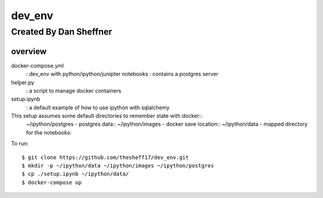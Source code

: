 dev_env
=======

Created By Dan Sheffner
-----------------------


overview
~~~~~~~~~~~~~

docker-compose.yml 
    : dev_env with python/ipython/junipter notebooks
    : contains a postgres server
helper.py
    : a script to manage docker containers
setup.ipynb
    : a default example of how to use ipython with sqlalchemy

This setup assumes some default directories to remember state with docker::
    ~/ipython/postgres - postgres data::
    ~/ipython/images   - docker save location::
    ~/ipython/data     - mapped directory for the notebooks::

To run:
::
    $ git clone https://github.com/thesheff17/dev_env.git
    $ mkdir -p ~/ipython/data ~/ipython/images ~/ipython/postgres
    $ cp ./setup.ipynb ~/ipython/data/
    $ docker-compose up

